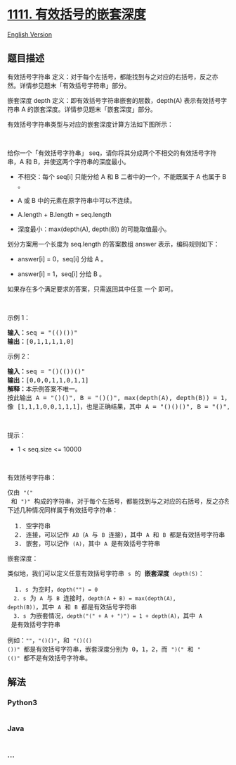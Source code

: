 * [[https://leetcode-cn.com/problems/maximum-nesting-depth-of-two-valid-parentheses-strings][1111.
有效括号的嵌套深度]]
  :PROPERTIES:
  :CUSTOM_ID: 有效括号的嵌套深度
  :END:
[[./solution/1100-1199/1111.Maximum Nesting Depth of Two Valid Parentheses Strings/README_EN.org][English
Version]]

** 题目描述
   :PROPERTIES:
   :CUSTOM_ID: 题目描述
   :END:

#+begin_html
  <!-- 这里写题目描述 -->
#+end_html

#+begin_html
  <p>
#+end_html

有效括号字符串
定义：对于每个左括号，都能找到与之对应的右括号，反之亦然。详情参见题末「有效括号字符串」部分。

#+begin_html
  </p>
#+end_html

#+begin_html
  <p>
#+end_html

嵌套深度 depth 定义：即有效括号字符串嵌套的层数，depth(A)
表示有效括号字符串 A 的嵌套深度。详情参见题末「嵌套深度」部分。

#+begin_html
  </p>
#+end_html

#+begin_html
  <p>
#+end_html

有效括号字符串类型与对应的嵌套深度计算方法如下图所示：

#+begin_html
  </p>
#+end_html

#+begin_html
  <p>
#+end_html

#+begin_html
  </p>
#+end_html

#+begin_html
  <p>
#+end_html

 

#+begin_html
  </p>
#+end_html

#+begin_html
  <p>
#+end_html

给你一个「有效括号字符串」
seq，请你将其分成两个不相交的有效括号字符串，A
和 B，并使这两个字符串的深度最小。

#+begin_html
  </p>
#+end_html

#+begin_html
  <ul>
#+end_html

#+begin_html
  <li>
#+end_html

不相交：每个 seq[i] 只能分给 A 和 B 二者中的一个，不能既属于 A 也属于 B
。

#+begin_html
  </li>
#+end_html

#+begin_html
  <li>
#+end_html

A 或 B 中的元素在原字符串中可以不连续。

#+begin_html
  </li>
#+end_html

#+begin_html
  <li>
#+end_html

A.length + B.length = seq.length

#+begin_html
  </li>
#+end_html

#+begin_html
  <li>
#+end_html

深度最小：max(depth(A), depth(B)) 的可能取值最小。 

#+begin_html
  </li>
#+end_html

#+begin_html
  </ul>
#+end_html

#+begin_html
  <p>
#+end_html

划分方案用一个长度为 seq.length 的答案数组 answer 表示，编码规则如下：

#+begin_html
  </p>
#+end_html

#+begin_html
  <ul>
#+end_html

#+begin_html
  <li>
#+end_html

answer[i] = 0，seq[i] 分给 A 。

#+begin_html
  </li>
#+end_html

#+begin_html
  <li>
#+end_html

answer[i] = 1，seq[i] 分给 B 。

#+begin_html
  </li>
#+end_html

#+begin_html
  </ul>
#+end_html

#+begin_html
  <p>
#+end_html

如果存在多个满足要求的答案，只需返回其中任意 一个 即可。

#+begin_html
  </p>
#+end_html

#+begin_html
  <p>
#+end_html

 

#+begin_html
  </p>
#+end_html

#+begin_html
  <p>
#+end_html

示例 1：

#+begin_html
  </p>
#+end_html

#+begin_html
  <pre><strong>输入：</strong>seq = &quot;(()())&quot;
  <strong>输出：</strong>[0,1,1,1,1,0]
  </pre>
#+end_html

#+begin_html
  <p>
#+end_html

示例 2：

#+begin_html
  </p>
#+end_html

#+begin_html
  <pre><strong>输入：</strong>seq = &quot;()(())()&quot;
  <strong>输出：</strong>[0,0,0,1,1,0,1,1]
  <strong>解释：</strong>本示例答案不唯一。
  按此输出 A = &quot;()()&quot;, B = &quot;()()&quot;, max(depth(A), depth(B)) = 1，它们的深度最小。
  像 [1,1,1,0,0,1,1,1]，也是正确结果，其中 A = &quot;()()()&quot;, B = &quot;()&quot;, max(depth(A), depth(B)) = 1 。 
  </pre>
#+end_html

#+begin_html
  <p>
#+end_html

 

#+begin_html
  </p>
#+end_html

#+begin_html
  <p>
#+end_html

提示：

#+begin_html
  </p>
#+end_html

#+begin_html
  <ul>
#+end_html

#+begin_html
  <li>
#+end_html

1 < seq.size <= 10000

#+begin_html
  </li>
#+end_html

#+begin_html
  </ul>
#+end_html

#+begin_html
  <p>
#+end_html

 

#+begin_html
  </p>
#+end_html

#+begin_html
  <p>
#+end_html

有效括号字符串：

#+begin_html
  </p>
#+end_html

#+begin_html
  <pre>仅由&nbsp;<code>&quot;(&quot;</code> 和&nbsp;<code>&quot;)&quot;</code>&nbsp;构成的字符串，对于每个左括号，都能找到与之对应的右括号，反之亦然。
  下述几种情况同样属于有效括号字符串：

    1. 空字符串
    2. 连接，可以记作&nbsp;<code>AB</code>（<code>A</code> 与 <code>B</code> 连接），其中&nbsp;<code>A</code>&nbsp;和&nbsp;<code>B</code>&nbsp;都是有效括号字符串
    3. 嵌套，可以记作&nbsp;<code>(A)</code>，其中&nbsp;<code>A</code>&nbsp;是有效括号字符串
  </pre>
#+end_html

#+begin_html
  <p>
#+end_html

嵌套深度：

#+begin_html
  </p>
#+end_html

#+begin_html
  <pre>类似地，我们可以定义任意有效括号字符串 <code>s</code> 的 <strong>嵌套深度</strong>&nbsp;<code>depth(S)</code>：

    1.<code> s</code> 为空时，<code>depth(&quot;&quot;) = 0</code>
  <code>  2. s</code> 为 <code>A</code> 与 <code>B</code> 连接时，<code>depth(A + B) = max(depth(A), depth(B))</code>，其中&nbsp;<code>A</code> 和&nbsp;<code>B</code>&nbsp;都是有效括号字符串
  <code>  3. s</code> 为嵌套情况，<code>depth(&quot;(&quot; + A + &quot;)&quot;) = 1 + depth(A)</code>，其中 <code>A</code> 是有效括号字符串

  例如：<code>&quot;&quot;</code>，<code>&quot;()()&quot;</code>，和&nbsp;<code>&quot;()(()())&quot;</code>&nbsp;都是有效括号字符串，嵌套深度分别为 0，1，2，而&nbsp;<code>&quot;)(&quot;</code> 和&nbsp;<code>&quot;(()&quot;</code>&nbsp;都不是有效括号字符串。
  </pre>
#+end_html

** 解法
   :PROPERTIES:
   :CUSTOM_ID: 解法
   :END:

#+begin_html
  <!-- 这里可写通用的实现逻辑 -->
#+end_html

#+begin_html
  <!-- tabs:start -->
#+end_html

*** *Python3*
    :PROPERTIES:
    :CUSTOM_ID: python3
    :END:

#+begin_html
  <!-- 这里可写当前语言的特殊实现逻辑 -->
#+end_html

#+begin_src python
#+end_src

*** *Java*
    :PROPERTIES:
    :CUSTOM_ID: java
    :END:

#+begin_html
  <!-- 这里可写当前语言的特殊实现逻辑 -->
#+end_html

#+begin_src java
#+end_src

*** *...*
    :PROPERTIES:
    :CUSTOM_ID: section
    :END:
#+begin_example
#+end_example

#+begin_html
  <!-- tabs:end -->
#+end_html
